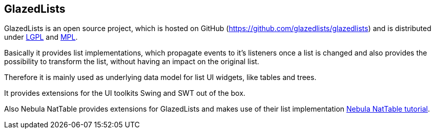 == GlazedLists

GlazedLists is an open source project, which is hosted on GitHub (https://github.com/glazedlists/glazedlists) and is distributed under http://creativecommons.org/licenses/LGPL/2.1/[LGPL] and http://www.mozilla.org/MPL/[MPL].

Basically it provides list implementations, which propagate events to it's listeners once a list is changed and also provides the possibility to transform the list, without having an impact on the original list.

Therefore it is mainly used as underlying data model for list UI widgets, like tables and trees.

It provides extensions for the UI toolkits Swing and SWT out of the box.

Also Nebula NatTable provides extensions for GlazedLists and makes use of their list implementation http://www.vogella.com/tutorials/NatTable/article.html[Nebula NatTable tutorial].

